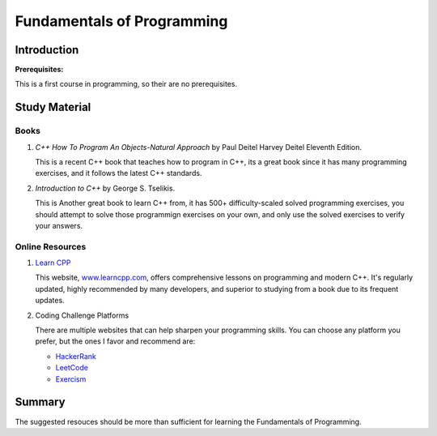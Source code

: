 Fundamentals of Programming
===========================

Introduction
------------

**Prerequisites:**

This is a first course in programming, so their are no prerequisites.


Study Material
--------------

Books
^^^^^

#. *C++ How To Program An Objects-Natural Approach* by Paul Deitel Harvey Deitel Eleventh Edition.

   This is a recent C++ book that teaches how to program in C++, its a great book since it has many programming exercises,
   and it follows the latest C++ standards.

#. *Introduction to C++* by George S. Tselikis.

   This is Another great book to learn C++ from, it has 500+ difficulty-scaled solved programming exercises,
   you should attempt to solve those programmign exercises on your own, and only use the solved exercises to verify your answers.


Online Resources
^^^^^^^^^^^^^^^^

#. `Learn CPP <https://www.learncpp.com/>`_

   This website, `www.learncpp.com <https://www.learncpp.com/>`_, offers comprehensive lessons on programming and modern C++. It's regularly updated, highly recommended by many developers, and superior to studying from a book due to its frequent updates.

#. Coding Challenge Platforms

   There are multiple websites that can help sharpen your programming skills. You can choose any platform you prefer, but the ones I favor and recommend are: 
     
   - `HackerRank <https://www.hackerrank.com/>`_
   - `LeetCode <https://leetcode.com/>`_
   - `Exercism <https://exercism.org/>`_

Summary
--------

The suggested resouces should be more than sufficient for learning the Fundamentals of Programming.
